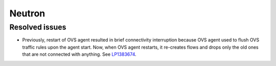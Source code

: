 
.. _neutron_rn_7.0:

Neutron
-------

Resolved issues
+++++++++++++++

* Previously, restart of OVS agent resulted in brief connectivity
  interruption because OVS agent used to flush OVS traffic rules upon
  the agent start. Now, when OVS agent restarts, it re-creates flows
  and drops only the old ones that are not connected with anything.
  See `LP1383674`_.

.. Links
.. _`LP1383674`: https://bugs.launchpad.net/neutron/+bug/1383674
